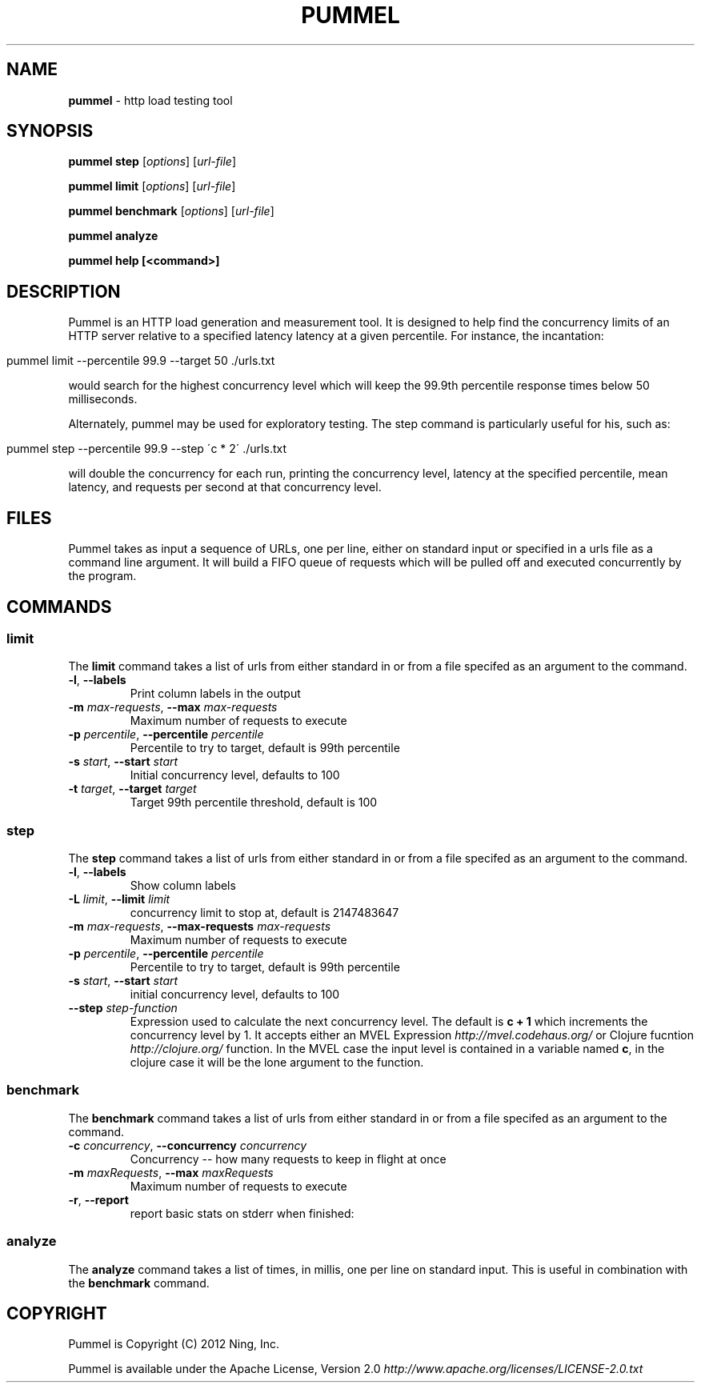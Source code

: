.\" generated with Ronn/v0.7.3
.\" http://github.com/rtomayko/ronn/tree/0.7.3
.
.TH "PUMMEL" "1" "March 2012" "" ""
.
.SH "NAME"
\fBpummel\fR \- http load testing tool
.
.SH "SYNOPSIS"
\fBpummel step\fR [\fIoptions\fR] [\fIurl\-file\fR]
.
.P
\fBpummel limit\fR [\fIoptions\fR] [\fIurl\-file\fR]
.
.P
\fBpummel benchmark\fR [\fIoptions\fR] [\fIurl\-file\fR]
.
.P
\fBpummel analyze\fR
.
.P
\fBpummel help [<command>]\fR
.
.SH "DESCRIPTION"
Pummel is an HTTP load generation and measurement tool\. It is designed to help find the concurrency limits of an HTTP server relative to a specified latency latency at a given percentile\. For instance, the incantation:
.
.IP "" 4
.
.nf

pummel limit \-\-percentile 99\.9 \-\-target 50 \./urls\.txt
.
.fi
.
.IP "" 0
.
.P
would search for the highest concurrency level which will keep the 99\.9th percentile response times below 50 milliseconds\.
.
.P
Alternately, pummel may be used for exploratory testing\. The step command is particularly useful for his, such as:
.
.IP "" 4
.
.nf

pummel step \-\-percentile 99\.9 \-\-step \'c * 2\' \./urls\.txt
.
.fi
.
.IP "" 0
.
.P
will double the concurrency for each run, printing the concurrency level, latency at the specified percentile, mean latency, and requests per second at that concurrency level\.
.
.SH "FILES"
Pummel takes as input a sequence of URLs, one per line, either on standard input or specified in a urls file as a command line argument\. It will build a FIFO queue of requests which will be pulled off and executed concurrently by the program\.
.
.SH "COMMANDS"
.
.SS "limit"
The \fBlimit\fR command takes a list of urls from either standard in or from a file specifed as an argument to the command\.
.
.TP
\fB\-l\fR, \fB\-\-labels\fR
Print column labels in the output
.
.TP
\fB\-m\fR \fImax\-requests\fR, \fB\-\-max\fR \fImax\-requests\fR
Maximum number of requests to execute
.
.TP
\fB\-p\fR \fIpercentile\fR, \fB\-\-percentile\fR \fIpercentile\fR
Percentile to try to target, default is 99th percentile
.
.TP
\fB\-s\fR \fIstart\fR, \fB\-\-start\fR \fIstart\fR
Initial concurrency level, defaults to 100
.
.TP
\fB\-t\fR \fItarget\fR, \fB\-\-target\fR \fItarget\fR
Target 99th percentile threshold, default is 100
.
.SS "step"
The \fBstep\fR command takes a list of urls from either standard in or from a file specifed as an argument to the command\.
.
.TP
\fB\-l\fR, \fB\-\-labels\fR
Show column labels
.
.TP
\fB\-L\fR \fIlimit\fR, \fB\-\-limit\fR \fIlimit\fR
concurrency limit to stop at, default is 2147483647
.
.TP
\fB\-m\fR \fImax\-requests\fR, \fB\-\-max\-requests\fR \fImax\-requests\fR
Maximum number of requests to execute
.
.TP
\fB\-p\fR \fIpercentile\fR, \fB\-\-percentile\fR \fIpercentile\fR
Percentile to try to target, default is 99th percentile
.
.TP
\fB\-s\fR \fIstart\fR, \fB\-\-start\fR \fIstart\fR
initial concurrency level, defaults to 100
.
.TP
\fB\-\-step\fR \fIstep\-function\fR
Expression used to calculate the next concurrency level\. The default is \fBc + 1\fR which increments the concurrency level by 1\. It accepts either an MVEL Expression \fIhttp://mvel\.codehaus\.org/\fR or Clojure fucntion \fIhttp://clojure\.org/\fR function\. In the MVEL case the input level is contained in a variable named \fBc\fR, in the clojure case it will be the lone argument to the function\.
.
.SS "benchmark"
The \fBbenchmark\fR command takes a list of urls from either standard in or from a file specifed as an argument to the command\.
.
.TP
\fB\-c\fR \fIconcurrency\fR, \fB\-\-concurrency\fR \fIconcurrency\fR
Concurrency \-\- how many requests to keep in flight at once
.
.TP
\fB\-m\fR \fImaxRequests\fR, \fB\-\-max\fR \fImaxRequests\fR
Maximum number of requests to execute
.
.TP
\fB\-r\fR, \fB\-\-report\fR
report basic stats on stderr when finished:
.
.SS "analyze"
The \fBanalyze\fR command takes a list of times, in millis, one per line on standard input\. This is useful in combination with the \fBbenchmark\fR command\.
.
.SH "COPYRIGHT"
Pummel is Copyright (C) 2012 Ning, Inc\.
.
.P
Pummel is available under the Apache License, Version 2\.0 \fIhttp://www\.apache\.org/licenses/LICENSE\-2\.0\.txt\fR
